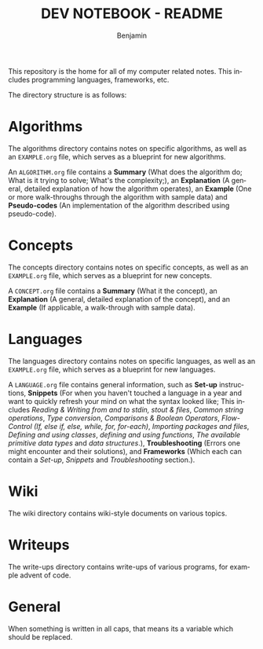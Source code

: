 #+TITLE: DEV NOTEBOOK - README
#+AUTHOR: Benjamin
#+EMAIL: b3nj4m1n@gmx.net
#+LANGUAGE: en

This repository is the home for all of my computer related notes. This includes programming languages, frameworks, etc.

The directory structure is as follows:
#+begin_src shell :results output :exports output :wrap example
tree -L 3 -P "EXAMPLE.org|README.org"
#+end_src

#+RESULTS:
#+begin_example
.
├── algorithms
│   └── EXAMPLE.org
├── concepts
│   └── EXAMPLE.org
├── languages
│   └── EXAMPLE.org
├── README.org
├── wiki
│   └── arch-linux
└── writeups
    └── adventofcode
        └── 2020

8 directories, 4 files
#+end_example

* Algorithms
The algorithms directory contains notes on specific algorithms, as well as an =EXAMPLE.org= file, which serves as a blueprint for new algorithms.

An =ALGORITHM.org= file contains a *Summary* (What does the algorithm do; What is it trying to solve; What's the complexity;), an *Explanation* (A general, detailed explanation of how the algorithm operates), an *Example* (One or more walk-throughs through the algorithm with sample data) and *Pseudo-codes* (An implementation of the algorithm described using pseudo-code).
* Concepts
The concepts directory contains notes on specific concepts, as well as an =EXAMPLE.org= file, which serves as a blueprint for new concepts.

A =CONCEPT.org= file contains a *Summary* (What it the concept), an *Explanation* (A general, detailed explanation of the concept), and an *Example* (If applicable, a walk-through with sample data).
* Languages
The languages directory contains notes on specific languages, as well as an =EXAMPLE.org= file, which serves as a blueprint for new languages.

A =LANGUAGE.org= file contains general information, such as *Set-up* instructions, *Snippets* (For when you haven't touched a language in a year and want to quickly refresh your mind on what the syntax looked like; This includes /Reading & Writing from and to stdin, stout & files/, /Common string operations/, /Type conversion/, /Comparisons & Boolean Operators/, /Flow-Control (If, else if, else, while, for, for-each)/, /Importing packages and files/, /Defining and using classes/, /defining and using functions/, /The available primitive data types/ and /data structures/.), *Troubleshooting* (Errors one might encounter and their solutions), and *Frameworks* (Which each can contain a /Set-up/, /Snippets/ and /Troubleshooting/ section.).
* Wiki
The wiki directory contains wiki-style documents on various topics.
* Writeups
The write-ups directory contains write-ups of various programs, for example advent of code.
* General
When something is written in all caps, that means its a variable which should be replaced.
